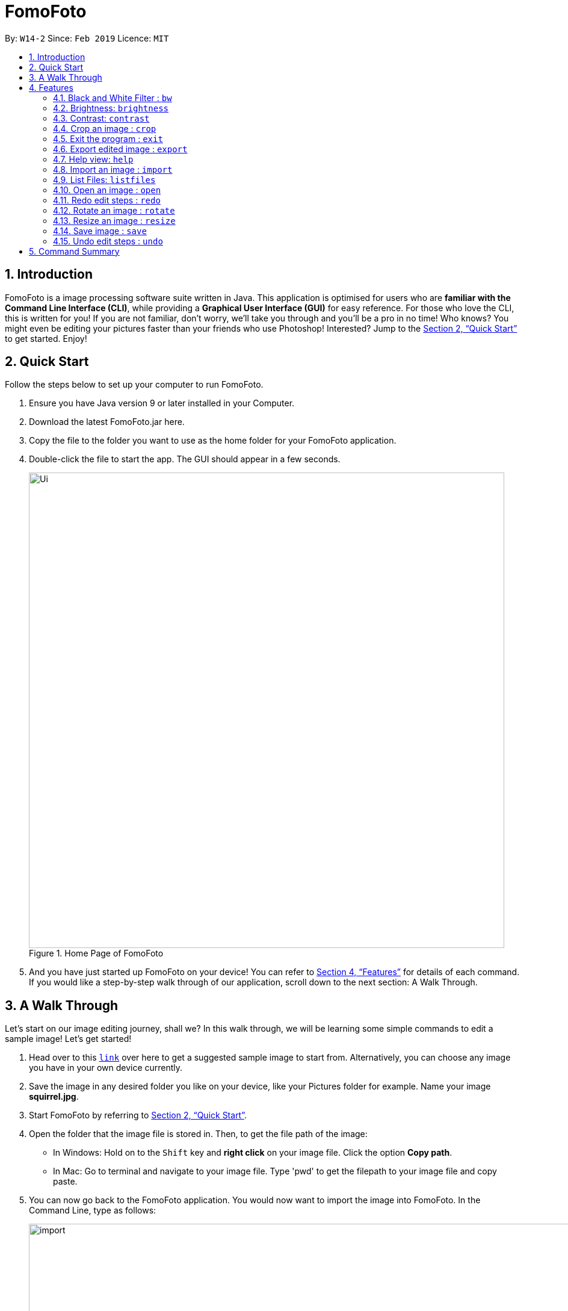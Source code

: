 = FomoFoto
:site-section: UserGuide
:toc:
:toc-title:
:toc-placement: preamble
:sectnums:
:imagesDir: images
:stylesDir: stylesheets
:xrefstyle: full
:experimental:
ifdef::env-github[]
:tip-caption: :bulb:
:note-caption: :information_source:
endif::[]
:repoURL: https://github.com/CS2103-AY1819S2-W14-2/main

By: `W14-2`      Since: `Feb 2019`      Licence: `MIT`

== Introduction

FomoFoto is a image processing software suite written in Java. This application is optimised for users who are *familiar with the Command Line Interface (CLI)*, while providing a *Graphical User Interface (GUI)* for easy reference. For those who love the CLI, this is written for you! If you are not familiar, don't worry, we'll take you through and you'll be a pro in no time! Who knows? You might even be editing your pictures faster than your friends who use Photoshop! Interested? Jump to the <<Quick Start>> to get started. Enjoy!


== Quick Start
Follow the steps below to set up your computer to run FomoFoto.

.  Ensure you have Java version 9 or later installed in your Computer.
.  Download the latest FomoFoto.jar here.
.  Copy the file to the folder you want to use as the home folder for your FomoFoto application.
.  Double-click the file to start the app. The GUI should appear in a few seconds.
+
.Home Page of FomoFoto
image::Ui.png[width="790"]
+
.  And you have just started up FomoFoto on your device! You can refer to <<Features>> for details of each command. If you would like a step-by-step walk through of our application, scroll down to the next section: A Walk Through.


== A Walk Through
Let's start on our image editing journey, shall we? In this walk through, we will be learning some simple commands to edit a sample image! Let's get started!

.  Head over to this https://twistedsifter.files.wordpress.com/2012/03/squirrel-photobomb-banff.jpg[`link`] over here to get a suggested sample image to start from. Alternatively, you can choose any image you have in your own device currently.

.  Save the image in any desired folder you like on your device, like your Pictures folder for example. Name your image *squirrel.jpg*.

.  Start FomoFoto by referring to <<Quick Start>>.

.  Open the folder that the image file is stored in. Then, to get the file path of the image:
* In Windows: Hold on to the kbd:[Shift] key and *right click* on your image file. Click the option *Copy path*.
* In Mac: Go to terminal and navigate to your image file. Type 'pwd' to get the filepath to your image file and copy paste.

.  You can now go back to the FomoFoto application. You would now want to import the image into FomoFoto. In the Command Line, type as follows:
+
.Import Command
image::import.JPG[width="912"]
+
. Then, while keeping your cursor on the command line, paste the file path, by simultaneously pressing kbd:[Ctrl] and kbd:[V] keys.
* In Windows: if you used the above method to copy the filepath, please remove the kbd:["] and kbd:["] signs on the two ends of the filepath.

.  Your final command should look something like this, with a different filepath:
+
.Import with Filepath
image::importCommand.JPG[width="915"]
+

.  Then, you can press kbd:[Enter] to execute the import command. Tadah! Your image is now displayed on the FomoFoto application. Your screen should be similar to this.
+
.Import Success
image::importSuccess.JPG[width="917"]
+

. Now let's move on to other commands, shall we? Now suppose you want to decrease the brightness of the photo slightly, maybe 0.9 of the original brightness. So, you type the following command: `brightness 0.9 squirrel.jpg`.

+
.Brightness Command
image::brightnessCommand.JPG[width="915"]
+

.  Once you press kbd:[Enter], FomoFoto will inform you that the filter has been applied successfully, like the image below:

+
.Brightness Success
image::brightnessSuccess.JPG[width="917"]
+

.  Now, you seem to prefer to just have the cute squirrel instead of the humans behind. So, it makes sense that you want to crop the humans away. You can then make use of the crop command: `crop 310 250 140 200 squirrel.jpg` to crop the humans away. After executing, your application would look something like this:

+
.Crop Success
image::cropSuccess.PNG[width="918"]
+

.  To save, simply use the save command: `save`. Voila! You're done!

[[Features]]
== Features
This section describes all the commands available in FomoFoto and includes examples on how to use them.

====
*Command Format*

* Words in `UPPER_CASE` are the parameters to be supplied by the user e.g. in `import FILEPATH`, `FILEPATH` is a parameter which can be used as `import desktop/photoalbum/image1`.
* Items in square brackets are optional e.g `brightness [BRIGHTNESS_RATIO]` can be used as `brightness or as `brightness 0.9`.

====

=== Black and White Filter : `bw`

Applies black and white filter on opened image based on an integer threshold value. If threshold value is not specified, the black and white filter will use a preset threshold value of 127. Pixels lighter than the threshold value will become white and pixels darker than the threshold value will become black. +
Format: `bw [THRESHOLD_VALUE]`

Examples:

* `bw` (threshold value preset to 127)
* `bw 130`

=== Brightness: `brightness`

Adjusts the brightness of the opened image based on a double-valued ratio. If the brightness ratio is not specified, a preset ratio value of 1.1 will be used. +
Format: `brightness [BRIGHTNESS_RATIO]`

Examples:

* `brightness` (brightness ratio preset to 1.1)
* `brightness 1.9` (increases brightness)
* `brightness 0.3` (reduces brightness)


=== Contrast: `contrast`

Adjusts the contrast of the opened image based on a double-valued ratio. If the contrast ratio is not specified, a preset ratio value of 1.1 will be used.+
Format: `contrast CONTRAST_RATIO`

Examples:

* `contrast` (contrast ratio preset to 1.1)
* `contrast 1.4` (increases contrast)
* `contrast 0.3` (reduces contrast)


=== Crop an image : `crop`

Crops an image based on given top left hand corner coordinates, width and height of final cropped image wanted. +
Format: `crop X_POINTCOORD Y_POINTCOORD WIDTH HEIGHT`

****
* The point coordinates must be separated by a space each.
****

Example:

* `crop 2 3 500 500`

=== Exit the program : `exit`

Exits the program. +
Format: `exit`

=== Export edited image : `export`

Exports the edited image into the specified filepath +
Format: `export FILEPATH`

Example:

* `export desktop/editedphotoalbum`

=== Help view: `help`
Displays help view to user.
Format: `help`

=== Import an image : `import`

Imports an image to assets folder from specified filepath +
Format: `import FILEPATH`

Example:

* `import Users/Fomo/Pictures/sample.jpg`

=== List Files: `listfiles`

Lists all files in assets folder. +
Format: `listfiles`

=== Open an image : `open`

Opens an image inside assets folder for editing. +
Format: `open FILENAME`

Example:

* `open sample.jpg`

=== Redo edit steps : `redo`

Returns to a previously undone state. +
Format: `redo`

[NOTE]
====
Redoable commands: those commands that modify the image (`rotate`, `crop`, `resize`, `brightness`, `contrast` and `bw`).
====

Examples:

* `rotate 180` +
`brightness` +
`undo` (reverses the `brightness` command) +
`redo` (runs `brightness` again)

* `contrast 0.3` +
`crop 2 3 500 500` +
`undo` (reverses the `crop 2 3 500 500` command +
`undo` (reverses the `contrast 0.3`) +
`redo` (runs `contrast 0.3` command again) +
`redo` (runs `crop 2 3 500 500` command again)

=== Rotate an image : `rotate`

Rotates the photo by a given degree provided by the user. Only 90, 180 or 270 degrees of rotation is allowed. +
Format: `rotate ANGLE`

Example:

* `rotate 90`

=== Resize an image : `resize`

Resizes the photo to a given width and height provided by the user. +
Format: `resize WIDTH HEIGHT`

Example:

* `resize 100 200`

=== Save image : `save`

Applies and saves your edits. +
Format: `save` or `save FILENAME`

Example:

* `save MyNewImage.png`

=== Undo edit steps : `undo`

Goes back to the previous state of the image. +
Format: `undo`

[NOTE]
====
Undoable commands: those commands that modify the image (`rotate`, `crop`, `brightness`, `contrast` and `bw`).
====

Examples:

* `rotate 180` +
`brightness 1.9` +
`undo` (reverses the `brightness 1.9` command) +

* `contrast 0.3` +
`crop 2 3 500 500` +
`undo` (reverses the `crop 2 3 500 500` command +
`undo` (reverses the `contrast 0.3`)


== Command Summary
Below is a quick summary of all the commands available in FomoFoto.

* *Black/White* `bw [THRESHOLD_VALUE]` +
e.g. `bw 127` +

* *Brightness* `brightness [BRIGHTNESS_RATIO]` +
e.g. `brightness 0.8` +

* *Contrast* `contrast [CONTRAST_RATIO]` +
e.g. `contrast 1.9` +

* *Crop* `crop X_POINTCOORD Y_POINTCOORD W_WIDTH H_HEIGHT` +
e.g. `crop 2 4 500 500`

* *Exit* `exit` +

* *Export* `export FILENAME` +
e.g. `export MyNewImage.jpg`

* *Help* `help` +

* *Import* `import FILEPATH` +
e.g. `import Users/Fomo/Pictures/sample.jpg` +

* *List Files* `listfiles` +

* *Open* `open FILENAME` +
e.g. `open sample.jpg` +

* *Redo* `redo` +

* *Rotate* `rotate ANGLE` +
e.g. `rotate 270` +

* *Resize* `resize WIDTH HEIGHT` +
e.g. `resize 100 200` +

* *Save* `save` or `save FILENAME` +
e.g. `save MyNewImage.png` +

* *Undo* `undo` +
